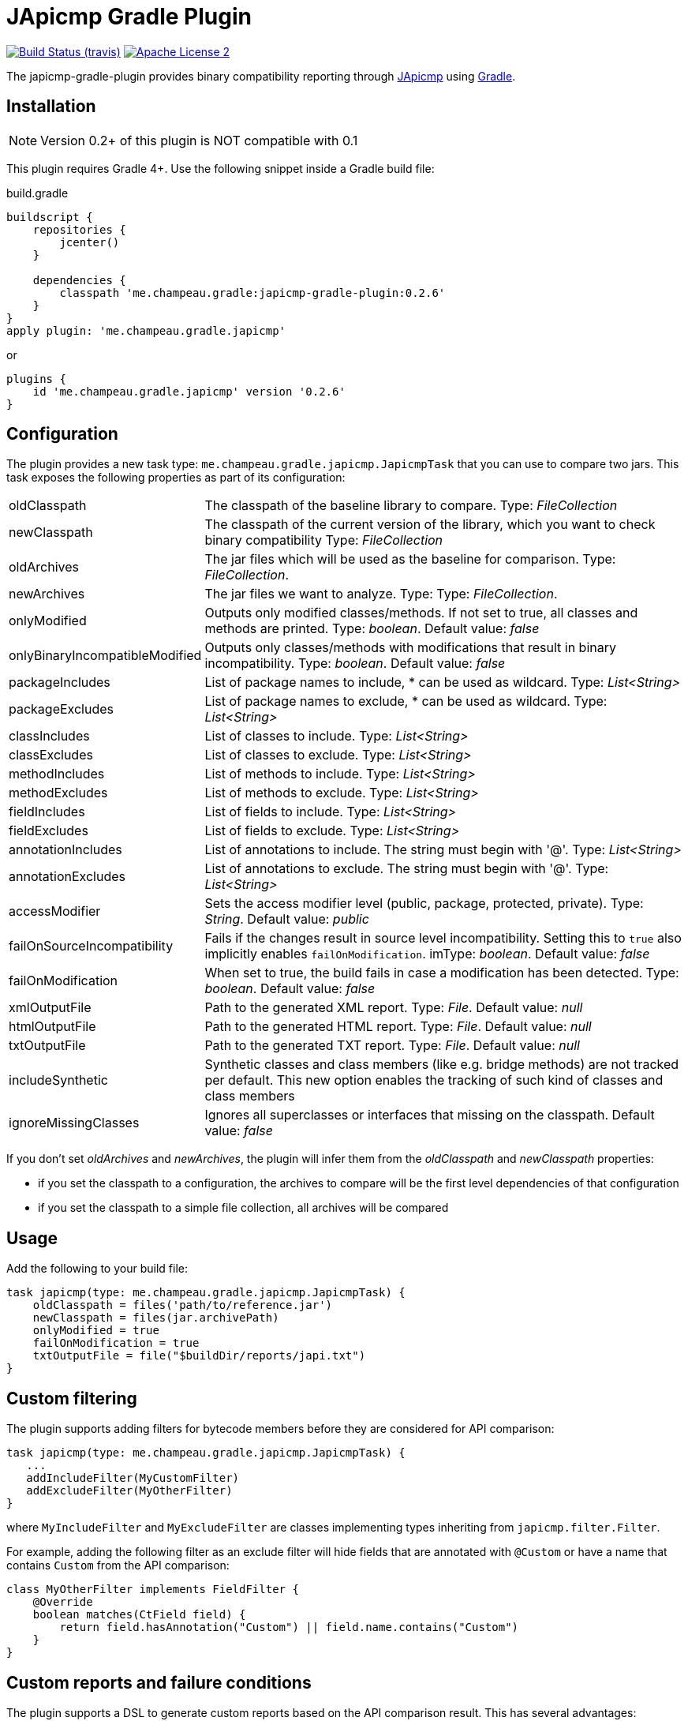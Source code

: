 = JApicmp Gradle Plugin
:japicmp-url: https://github.com/siom79/japicmp
:issues: https://github.com/melix/japicmp-gradle-plugin/issues
:gradle-url: http://gradle.org/
:plugin-version: 0.2.6

image:http://img.shields.io/travis/melix/japicmp-gradle-plugin/master.svg["Build Status (travis)", link="https://travis-ci.org/melix/japicmp-gradle-plugin"]
image:http://img.shields.io/badge/license-ASF2-blue.svg["Apache License 2", link="http://www.apache.org/licenses/LICENSE-2.0.txt"]

The japicmp-gradle-plugin provides binary compatibility reporting through {japicmp-url}[JApicmp] using {gradle-url}[Gradle].

== Installation

NOTE: Version 0.2+ of this plugin is NOT compatible with 0.1

This plugin requires Gradle 4+. Use the following snippet inside a Gradle build file:

[source,groovy]
[subs="attributes"]
.build.gradle
----
buildscript {
    repositories {
        jcenter()
    }

    dependencies {
        classpath 'me.champeau.gradle:japicmp-gradle-plugin:{plugin-version}'
    }
}
apply plugin: 'me.champeau.gradle.japicmp'
----

or

[source,groovy]
[subs="attributes"]
----
plugins {
    id 'me.champeau.gradle.japicmp' version '{plugin-version}'
}
----

== Configuration

The plugin provides a new task type: `me.champeau.gradle.japicmp.JapicmpTask` that you can use to compare two jars. This task
exposes the following properties as part of its configuration:

[horizontal]
oldClasspath:: The classpath of the baseline library to compare. Type: _FileCollection_
newClasspath:: The classpath of the current version of the library, which you want to check binary compatibility  Type: _FileCollection_
oldArchives:: The jar files which will be used as the baseline for comparison. Type: _FileCollection_.
newArchives:: The jar files we want to analyze. Type: Type: _FileCollection_.
onlyModified:: Outputs only modified classes/methods. If not set to true, all classes and methods are printed. Type: _boolean_. Default value: _false_
onlyBinaryIncompatibleModified:: Outputs only classes/methods with modifications that result in binary incompatibility. Type: _boolean_. Default value: _false_
packageIncludes:: List of package names to include, * can be used as wildcard. Type: _List<String>_
packageExcludes:: List of package names to exclude, * can be used as wildcard. Type: _List<String>_
classIncludes:: List of classes to include. Type: _List<String>_
classExcludes:: List of classes to exclude. Type: _List<String>_
methodIncludes:: List of methods to include. Type: _List<String>_
methodExcludes:: List of methods to exclude. Type: _List<String>_
fieldIncludes:: List of fields to include. Type: _List<String>_
fieldExcludes:: List of fields to exclude. Type: _List<String>_
annotationIncludes:: List of annotations to include. The string must begin with '@'. Type: _List<String>_
annotationExcludes:: List of annotations to exclude. The string must begin with '@'. Type: _List<String>_
accessModifier:: Sets the access modifier level (public, package, protected, private). Type: _String_. Default value: _public_
failOnSourceIncompatibility:: Fails if the changes result in source level incompatibility. Setting this to `true` also implicitly enables `failOnModification`. imType: _boolean_. Default value: _false_
failOnModification:: When set to true, the build fails in case a modification has been detected. Type: _boolean_. Default value: _false_
xmlOutputFile:: Path to the generated XML report. Type: _File_. Default value: _null_
htmlOutputFile:: Path to the generated HTML report. Type: _File_. Default value: _null_
txtOutputFile:: Path to the generated TXT report. Type: _File_. Default value: _null_
includeSynthetic:: Synthetic classes and class members (like e.g. bridge methods) are not tracked per default. This new option enables the tracking of such kind of classes and class members
ignoreMissingClasses:: Ignores all superclasses or interfaces that missing on the classpath. Default value: _false_

If you don't set _oldArchives_ and _newArchives_, the plugin will infer them from the _oldClasspath_ and _newClasspath_ properties:

   * if you set the classpath to a configuration, the archives to compare will be the first level dependencies of that configuration
   * if you set the classpath to a simple file collection, all archives will be compared

== Usage

Add the following to your build file:

[source,groovy]
----
task japicmp(type: me.champeau.gradle.japicmp.JapicmpTask) {
    oldClasspath = files('path/to/reference.jar')
    newClasspath = files(jar.archivePath)
    onlyModified = true
    failOnModification = true
    txtOutputFile = file("$buildDir/reports/japi.txt")
}
----

== Custom filtering

The plugin supports adding filters for bytecode members before they are considered for API comparison:

[source,groovy]
----
task japicmp(type: me.champeau.gradle.japicmp.JapicmpTask) {
   ...
   addIncludeFilter(MyCustomFilter)
   addExcludeFilter(MyOtherFilter)
}
----

where `MyIncludeFilter` and `MyExcludeFilter` are classes implementing types inheriting from `japicmp.filter.Filter`.

For example, adding the following filter as an exclude filter will hide fields that are annotated with `@Custom` or have a name that contains `Custom` from the API comparison:

[source,groovy]
----
class MyOtherFilter implements FieldFilter {
    @Override
    boolean matches(CtField field) {
        return field.hasAnnotation("Custom") || field.name.contains("Custom")
    }
}
----

== Custom reports and failure conditions

The plugin supports a DSL to generate custom reports based on the API comparison result. This has several advantages:

* you can generate a report that focuses only on your public API, leaving the internal APIs out
* you can implement custom rules to determine if the build should fail or not
* the report can be presented to users and provide guidance for migration from one version to the other

=== Configuration

The report can be configured using the `richReport` block:

[source,groovy]
----
task japicmp(type: me.champeau.gradle.japicmp.JapicmpTask) {
   ...
   richReport {
      ...
   }
}
----

Options for the rich report are:

[horizontal]
renderer:: The renderer used to generate the report. By default, it uses the GroovyReportRenderer
includedClasses:: A list of strings representing inclusion patterns (interpreted as regular expressions). Only classes matching this pattern will be included.
excludedClasses:: A list of strings representing exclusion patterns. If a class fully qualified name matches any of those patterns, it will not be included.
destinationDir:: the directory where to store the report
reportName:: file name of the generated report (defaults to `rich-report.html`)
title:: a title for the report
description:: a description for the report
addDefaultRules:: a boolean, indicating whether the default rules should be added or not.

If no rules are explicitly defined, the default rules are applied. If any rule is added, the default rules won't be applied _unless_ `addDefaultRules` is set to `true`.

=== Custom rules

Rules are used to add violations to the report. The "violation" term must be taken in a simple sense, as it represents data
to be shown in the report, whether it's a critical violation or just information.

A violation consists of a triplet (member, severity, explanation), that will be seen in the report. For example, if a binary
incompatibility is found, you can create a violation using:

```
Violation.notBinaryCompatible(member)
```

which will automatically assign it to the `error` severity, leading in a build failure. However, it is possible to create any
kind of violation, and even accept binary incompatible changes.

Rules can be applied to 3 different levels:

* all members (a generic rule applied unconditionnaly)
* on specific change types (`NEW`, `REMOVED`, `UNCHANGED`, `MODIFIED`), see `JApiChangeStatus`
* on specific compatibility change descriptors (see `JApiCompatibilityChange`)

Rules are executed in the following order:

. status change first
. specific compatibility change
. generic rules

For example, imagine that we want to check that all new methods are annotated with `@Incubating` (this is a rule in the Gradle project).
Then, you need to create a rule class which will implement that check:

[source,groovy]
----
class IncubatingMissingRule implements ViolationRule {
    @Override
    Violation maybeViolation(final JApiCompatibility member) {
        if (member instanceof JApiMethod) {
            if (!member.annotations.find { it.fullyQualifiedName == 'org.gradle.api.Incubating' }) {
                if (!member.jApiClass.annotations.find {
                    it.fullyQualifiedName == 'org.gradle.api.Incubating'
                }) {
                    Violation.error(member, "New method is not annotated with @Incubating")
                }
            }
        }
    }
}
----

and then you need to configure the report to use that rule:

[source,groovy]
----
richReport {
   addRule(JApiChangeStatus.NEW, IncubatingMissingRule)
}
----

Rules can take arguments, but those are limited to `Map<String, String>`. For example, the following rule will mark
a binary breaking change as an error, unless it is reviewed and accepted. The list of acceptations is passed as an
argument to the rule:

[source,groovy]
----
class AcceptedRegressionRule implements ViolationRule {
    private final Map<String, String> acceptedViolations

    public AcceptedRegressionRule(Map<String, String> params) {
        acceptedViolations = params
    }

    @Override
    Violation maybeViolation(final JApiCompatibility member) {
        if (!member.binaryCompatible) {
            def acceptation = acceptedViolations[Violation.describe(member)]
            if (acceptation) {
                Violation.accept(member, acceptation)
            } else {
                Violation.notBinaryCompatible(member)
            }
        }
    }
}
----

and here's how the rule is applied:

[source,groovy]
----
richReport {
   addRule(AcceptedRegressionRule, acceptedViolations)
}
----

=== Setup and post-process rules

Since release 0.2.2, the plugin also supports setup and post-process rules. Setup rules allow setting up some global
context that can be accessed by rules extending `AbstractContextAwareViolationRule`. This can be useful when you need
to share data between rules, and perform a final check in a post-process rule.

Setup rules need to implement `SetupRule`:

[source,groovy]
----
class MySetupRule implements SetupRule {

    @Override
    void execute(final ViolationCheckContext violationCheckContext) {
        // this is going to be executed before any other rule is executed
        violationCheckContext.userData.executed = false
    }
}
----

and declared using `addSetupRule`:


[source,groovy]
----
richReport {
   addSetupRule(MySetupRule)
}
----

Then the context can be accessed in rules implementing `AbstractContextAwareViolationRule`:

[source,groovy]
----
class ContextAwareRule extends AbstractContextAwareViolationRule {

    @Override
    Violation maybeViolation(final JApiCompatibility member) {
        // this rule is accessing the global context and can mutate user data
        context.userData.executed = true

        return null
    }
}
----

And then a post-process rule has access to the user data, and can also mutate the actual list of violations per class,
before the report is generated:

[source,groovy]
----
class MyTearDownRule implements PostProcessViolationsRule {

    @Override
    void execute(final ViolationCheckContextWithViolations violationCheckContextWithViolations) {
        // this rule is executed once all checks have been performed, just before the generation
        // of the report
        // it gives the opportunity to add additional violations, or filter them, or fail
        // with a custom error
        assert violationCheckContextWithViolations.userData.executed == true
        assert !violationCheckContextWithViolations.violations.isEmpty()
    }
}
----

It needs to be wired in using the `addPostProcessRule` hook:

[source,groovy]
----
richReport {
   addPostProcessRule(MySetupRule)
}
----

== Avoiding multiple violations for the same class

Since 0.2.5, it is now possible to track which members have already resulted in a violation.
Since rules are executed in order, and that you can have a rule applied for a status change and a generic rule applied on the same member, it was possible for a member to trigger multiple violations.
To avoid this, you can make your rule extend `AbstractRecordingSeenMembers`. This rule requires the `RecordSeenMembersSetup` to be applied, and it will only add a violation, if no other violation for the same member was added before.
